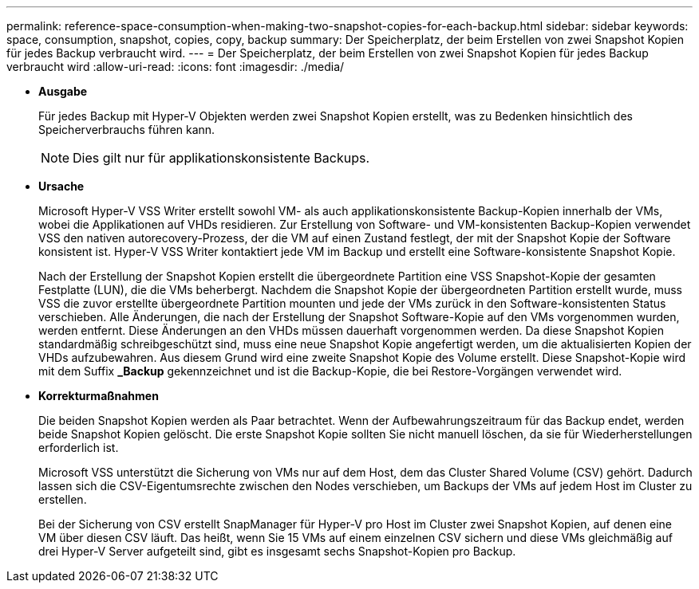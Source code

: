 ---
permalink: reference-space-consumption-when-making-two-snapshot-copies-for-each-backup.html 
sidebar: sidebar 
keywords: space, consumption, snapshot, copies, copy, backup 
summary: Der Speicherplatz, der beim Erstellen von zwei Snapshot Kopien für jedes Backup verbraucht wird. 
---
= Der Speicherplatz, der beim Erstellen von zwei Snapshot Kopien für jedes Backup verbraucht wird
:allow-uri-read: 
:icons: font
:imagesdir: ./media/


* *Ausgabe*
+
Für jedes Backup mit Hyper-V Objekten werden zwei Snapshot Kopien erstellt, was zu Bedenken hinsichtlich des Speicherverbrauchs führen kann.

+

NOTE: Dies gilt nur für applikationskonsistente Backups.

* *Ursache*
+
Microsoft Hyper-V VSS Writer erstellt sowohl VM- als auch applikationskonsistente Backup-Kopien innerhalb der VMs, wobei die Applikationen auf VHDs residieren. Zur Erstellung von Software- und VM-konsistenten Backup-Kopien verwendet VSS den nativen autorecovery-Prozess, der die VM auf einen Zustand festlegt, der mit der Snapshot Kopie der Software konsistent ist. Hyper-V VSS Writer kontaktiert jede VM im Backup und erstellt eine Software-konsistente Snapshot Kopie.

+
Nach der Erstellung der Snapshot Kopien erstellt die übergeordnete Partition eine VSS Snapshot-Kopie der gesamten Festplatte (LUN), die die VMs beherbergt. Nachdem die Snapshot Kopie der übergeordneten Partition erstellt wurde, muss VSS die zuvor erstellte übergeordnete Partition mounten und jede der VMs zurück in den Software-konsistenten Status verschieben. Alle Änderungen, die nach der Erstellung der Snapshot Software-Kopie auf den VMs vorgenommen wurden, werden entfernt. Diese Änderungen an den VHDs müssen dauerhaft vorgenommen werden. Da diese Snapshot Kopien standardmäßig schreibgeschützt sind, muss eine neue Snapshot Kopie angefertigt werden, um die aktualisierten Kopien der VHDs aufzubewahren. Aus diesem Grund wird eine zweite Snapshot Kopie des Volume erstellt. Diese Snapshot-Kopie wird mit dem Suffix *_Backup* gekennzeichnet und ist die Backup-Kopie, die bei Restore-Vorgängen verwendet wird.

* *Korrekturmaßnahmen*
+
Die beiden Snapshot Kopien werden als Paar betrachtet. Wenn der Aufbewahrungszeitraum für das Backup endet, werden beide Snapshot Kopien gelöscht. Die erste Snapshot Kopie sollten Sie nicht manuell löschen, da sie für Wiederherstellungen erforderlich ist.

+
Microsoft VSS unterstützt die Sicherung von VMs nur auf dem Host, dem das Cluster Shared Volume (CSV) gehört. Dadurch lassen sich die CSV-Eigentumsrechte zwischen den Nodes verschieben, um Backups der VMs auf jedem Host im Cluster zu erstellen.

+
Bei der Sicherung von CSV erstellt SnapManager für Hyper-V pro Host im Cluster zwei Snapshot Kopien, auf denen eine VM über diesen CSV läuft. Das heißt, wenn Sie 15 VMs auf einem einzelnen CSV sichern und diese VMs gleichmäßig auf drei Hyper-V Server aufgeteilt sind, gibt es insgesamt sechs Snapshot-Kopien pro Backup.


